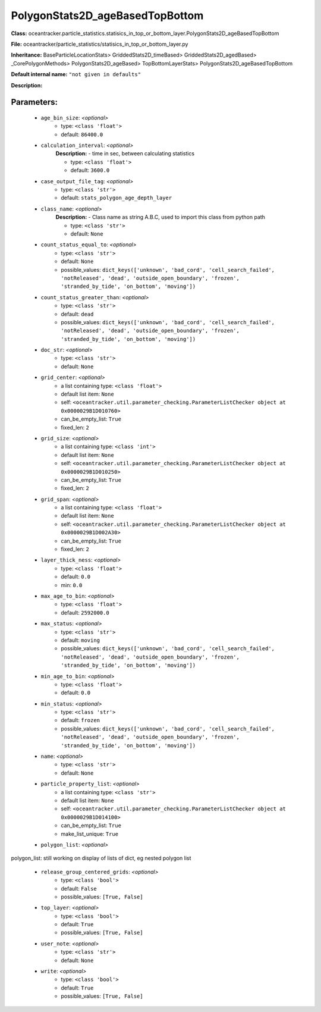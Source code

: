 #################################
PolygonStats2D_ageBasedTopBottom
#################################

**Class:** oceantracker.particle_statistics.statisics_in_top_or_bottom_layer.PolygonStats2D_ageBasedTopBottom

**File:** oceantracker/particle_statistics/statisics_in_top_or_bottom_layer.py

**Inheritance:** BaseParticleLocationStats> GriddedStats2D_timeBased> GriddedStats2D_agedBased> _CorePolygonMethods> PolygonStats2D_ageBased> TopBottomLayerStats> PolygonStats2D_ageBasedTopBottom

**Default internal name:** ``"not given in defaults"``

**Description:** 


Parameters:
************

	* ``age_bin_size``:  *<optional>*
		- type: ``<class 'float'>``
		- default: ``86400.0``

	* ``calculation_interval``:  *<optional>*
		**Description:** - time in sec, between calculating statistics

		- type: ``<class 'float'>``
		- default: ``3600.0``

	* ``case_output_file_tag``:  *<optional>*
		- type: ``<class 'str'>``
		- default: ``stats_polygon_age_depth_layer``

	* ``class_name``:  *<optional>*
		**Description:** - Class name as string A.B.C, used to import this class from python path

		- type: ``<class 'str'>``
		- default: ``None``

	* ``count_status_equal_to``:  *<optional>*
		- type: ``<class 'str'>``
		- default: ``None``
		- possible_values: ``dict_keys(['unknown', 'bad_cord', 'cell_search_failed', 'notReleased', 'dead', 'outside_open_boundary', 'frozen', 'stranded_by_tide', 'on_bottom', 'moving'])``

	* ``count_status_greater_than``:  *<optional>*
		- type: ``<class 'str'>``
		- default: ``dead``
		- possible_values: ``dict_keys(['unknown', 'bad_cord', 'cell_search_failed', 'notReleased', 'dead', 'outside_open_boundary', 'frozen', 'stranded_by_tide', 'on_bottom', 'moving'])``

	* ``doc_str``:  *<optional>*
		- type: ``<class 'str'>``
		- default: ``None``

	* ``grid_center``:  *<optional>*
		- a list containing type:  ``<class 'float'>``
		- default list item: ``None``
		- self: ``<oceantracker.util.parameter_checking.ParameterListChecker object at 0x0000029B1D010760>``
		- can_be_empty_list: ``True``
		- fixed_len: ``2``

	* ``grid_size``:  *<optional>*
		- a list containing type:  ``<class 'int'>``
		- default list item: ``None``
		- self: ``<oceantracker.util.parameter_checking.ParameterListChecker object at 0x0000029B1D010250>``
		- can_be_empty_list: ``True``
		- fixed_len: ``2``

	* ``grid_span``:  *<optional>*
		- a list containing type:  ``<class 'float'>``
		- default list item: ``None``
		- self: ``<oceantracker.util.parameter_checking.ParameterListChecker object at 0x0000029B1D002A30>``
		- can_be_empty_list: ``True``
		- fixed_len: ``2``

	* ``layer_thick_ness``:  *<optional>*
		- type: ``<class 'float'>``
		- default: ``0.0``
		- min: ``0.0``

	* ``max_age_to_bin``:  *<optional>*
		- type: ``<class 'float'>``
		- default: ``2592000.0``

	* ``max_status``:  *<optional>*
		- type: ``<class 'str'>``
		- default: ``moving``
		- possible_values: ``dict_keys(['unknown', 'bad_cord', 'cell_search_failed', 'notReleased', 'dead', 'outside_open_boundary', 'frozen', 'stranded_by_tide', 'on_bottom', 'moving'])``

	* ``min_age_to_bin``:  *<optional>*
		- type: ``<class 'float'>``
		- default: ``0.0``

	* ``min_status``:  *<optional>*
		- type: ``<class 'str'>``
		- default: ``frozen``
		- possible_values: ``dict_keys(['unknown', 'bad_cord', 'cell_search_failed', 'notReleased', 'dead', 'outside_open_boundary', 'frozen', 'stranded_by_tide', 'on_bottom', 'moving'])``

	* ``name``:  *<optional>*
		- type: ``<class 'str'>``
		- default: ``None``

	* ``particle_property_list``:  *<optional>*
		- a list containing type:  ``<class 'str'>``
		- default list item: ``None``
		- self: ``<oceantracker.util.parameter_checking.ParameterListChecker object at 0x0000029B1D014100>``
		- can_be_empty_list: ``True``
		- make_list_unique: ``True``

	* ``polygon_list``:  *<optional>*

polygon_list: still working on display  of lists of dict, eg nested polygon list 

	* ``release_group_centered_grids``:  *<optional>*
		- type: ``<class 'bool'>``
		- default: ``False``
		- possible_values: ``[True, False]``

	* ``top_layer``:  *<optional>*
		- type: ``<class 'bool'>``
		- default: ``True``
		- possible_values: ``[True, False]``

	* ``user_note``:  *<optional>*
		- type: ``<class 'str'>``
		- default: ``None``

	* ``write``:  *<optional>*
		- type: ``<class 'bool'>``
		- default: ``True``
		- possible_values: ``[True, False]``

